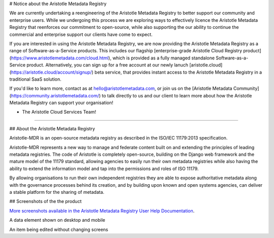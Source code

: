 # Notice about the Aristotle Metadata Registry

We are currently undertaking a reengineering of the Aristotle Metadata Registry to better support our community and enterprise users.
While we undergoing this process we are exploring ways to effectively licence the Aristotle Metadata Registry that reenforces our commitment to open-source, while also supporting the our ability to continue the commercial and enterprise support our clients have come to expect.

If you are interested in using the Aristotle Metadata Registry, we are now providing the Aristotle Metadata Registry as a range of Software-as-a-Service products. This includes our flagship [enterprise-grade Aristotle Cloud Registry product](https://www.aristotlemetadata.com/cloud.html), which is provided as a fully managed standalone Software-as-a-Service product. Alternatively, you can sign up for a free account at our newly lanuch [aristotle.cloud](https://aristotle.cloud/account/signup/) beta service, that provides instant access to the Aristotle Metadata Registry in a traditional SaaS solution.

If you'd like to learn more, contact as at hello@aristotlemetadata.com, or join us on the [Aristotle Metadata Community](https://community.aristotlemetadata.com/) to talk directly to us and our client to learn more about how the Aristotle Metadata Registry can support your organisation!

- The Aristotle Cloud Services Team!

-------------

## About the Aristotle Metadata Registry

Aristotle-MDR is an open-source metadata registry as described in the ISO/IEC 11179:2013 specification.

Aristotle-MDR represents a new way to manage and federate content built on and extending the principles of leading metadata registries. The code of Aristotle is completely open-source, building on the Django web framework and the mature model of the 11179 standard, allowing agencies to easily run their own metadata registries while also having the ability to extend the information model and tap into the permissions and roles of ISO 11179.

By allowing organisations to run their own independent registries they are able to expose authoritative metadata along with the governance processes behind its creation, and by building upon known and open systems agencies, can deliver a stable platform for the sharing of metadata.

## Screenshots of the the product

`More screenshots available in the Aristotle Metadata Registry User Help Documentation <http://help.aristotlemetadata.com/>`_.

A data element shown on desktop and mobile
|homescreenshot|

An item being edited without changing screens
|itemeditsample|

.. |homescreenshot| image:: https://user-images.githubusercontent.com/2173174/28704337-3a65dbca-73ad-11e7-9d01-fce46591118a.png
    :alt:  Main screen of the Aristotle registry
    :scale: 100%

.. |itemeditsample| image:: https://user-images.githubusercontent.com/2173174/28704593-be870022-73ae-11e7-8ff8-5c328fe28281.png
    :alt: Edit screen for a metadata object
    :scale: 100%
